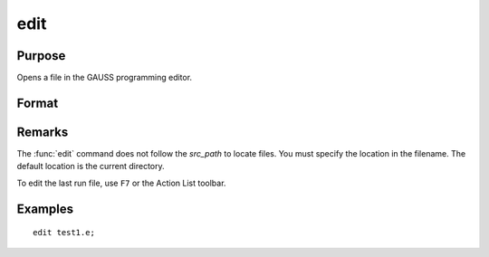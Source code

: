 
edit
==============================================

Purpose
----------------

Opens a file in the GAUSS programming editor.

Format
----------------
.. function:: edit filename

    :param filename: the name of the file to be opened.
    :type filename: literal

Remarks
-------

The :func:`edit` command does not follow the `src_path` to locate files. You must
specify the location in the filename. The default location is the current directory.

To edit the last run file, use ``F7`` or the Action List toolbar.


Examples
----------------

::

    edit test1.e;

.. seealso:: Functions `run`

